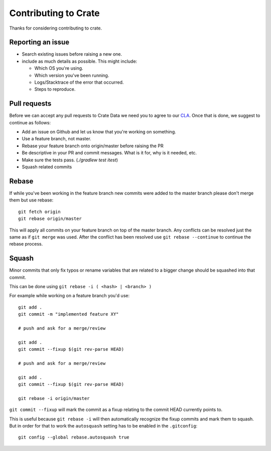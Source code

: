 Contributing to Crate
=====================

Thanks for considering contributing to crate.


Reporting an issue
------------------

- Search existing issues before raising a new one.

- include as much details as possible. This might include:

  - Which OS you're using.

  - Which version you've been running.

  - Logs/Stacktrace of the error that occurred.

  - Steps to reproduce.


Pull requests
-------------

Before we can accept any pull requests to Crate Data we need you to agree to
our CLA_. Once that is done, we suggest to continue as follows:

- Add an issue on Github and let us know that you're working on something.

- Use a feature branch, not master.

- Rebase your feature branch onto origin/master before raising the PR

- Be descriptive in your PR and commit messages. What is it for, why is it
  needed, etc.

- Make sure the tests pass. (`./gradlew test itest`)

- Squash related commits

.. _CLA: https://crate.io/community/contribute/


Rebase
------

If while you've been working in the feature branch new commits were added to
the master branch please don't merge them but use rebase::

    git fetch origin
    git rebase origin/master

This will apply all commits on your feature branch on top of the master branch.
Any conflicts can be resolved just the same as if ``git merge`` was used. After
the conflict has been resolved use ``git rebase --continue`` to continue the
rebase process.


Squash
------

Minor commits that only fix typos or rename variables that are related to a
bigger change should be squashed into that commit.

This can be done using ``git rebase -i ( <hash> | <branch> )``

For example while working on a feature branch you'd use::

    git add .
    git commit -m "implemented feature XY"

    # push and ask for a merge/review

    git add .
    git commit --fixup $(git rev-parse HEAD)

    # push and ask for a merge/review

    git add .
    git commit --fixup $(git rev-parse HEAD)

    git rebase -i origin/master

``git commit --fixup`` will mark the commit as a fixup relating to the commit
HEAD currently points to.

This is useful because ``git rebase -i`` will then automatically recognize the
fixup commits and mark them to squash. But in order for that to work the
``autosquash`` setting has to be enabled in the ``.gitconfig``::

    git config --global rebase.autosquash true
